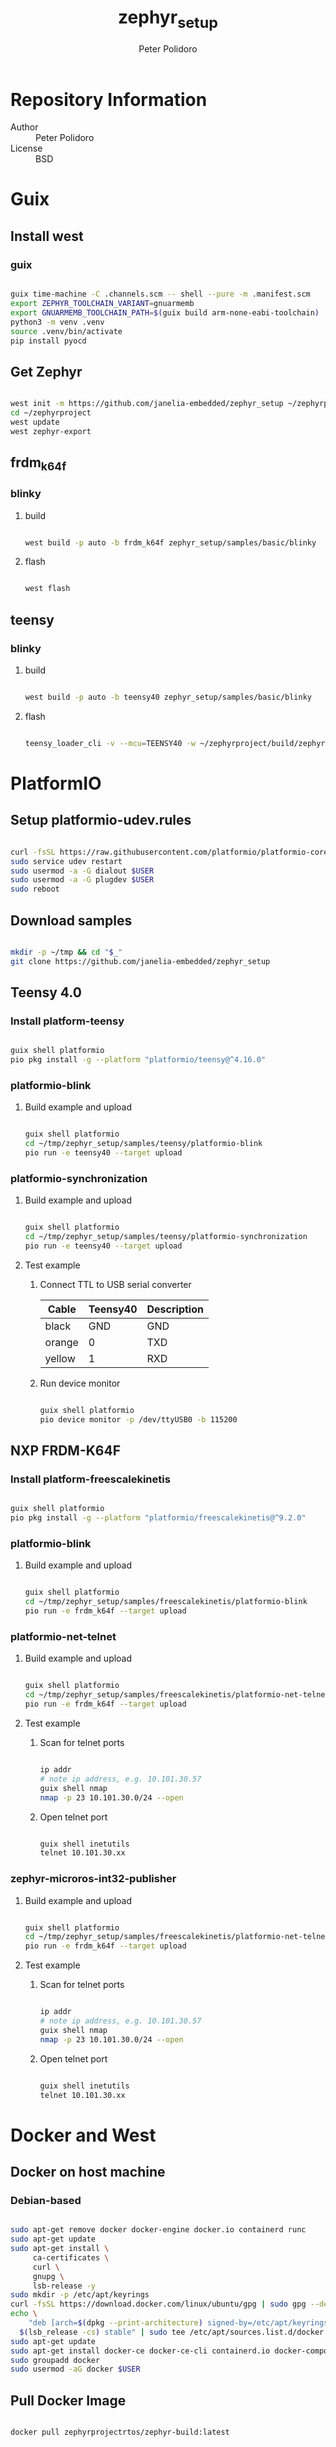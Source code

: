 #+TITLE: zephyr_setup
#+AUTHOR: Peter Polidoro
#+EMAIL: peter@polidoro.io

* Repository Information
- Author :: Peter Polidoro
- License :: BSD

* Guix

** Install west

*** guix

#+BEGIN_SRC sh

guix time-machine -C .channels.scm -- shell --pure -m .manifest.scm
export ZEPHYR_TOOLCHAIN_VARIANT=gnuarmemb
export GNUARMEMB_TOOLCHAIN_PATH=$(guix build arm-none-eabi-toolchain)
python3 -m venv .venv
source .venv/bin/activate
pip install pyocd

#+END_SRC

** Get Zephyr

#+BEGIN_SRC sh

west init -m https://github.com/janelia-embedded/zephyr_setup ~/zephyrproject
cd ~/zephyrproject
west update
west zephyr-export

#+END_SRC

** frdm_k64f

*** blinky

**** build

#+BEGIN_SRC sh

west build -p auto -b frdm_k64f zephyr_setup/samples/basic/blinky

#+END_SRC

**** flash

#+BEGIN_SRC sh

west flash

#+END_SRC

** teensy

*** blinky

**** build

#+BEGIN_SRC sh

west build -p auto -b teensy40 zephyr_setup/samples/basic/blinky

#+END_SRC

**** flash

#+BEGIN_SRC sh

teensy_loader_cli -v --mcu=TEENSY40 -w ~/zephyrproject/build/zephyr/zephyr.hex

#+END_SRC

* PlatformIO

** Setup platformio-udev.rules

#+BEGIN_SRC sh

curl -fsSL https://raw.githubusercontent.com/platformio/platformio-core/master/scripts/99-platformio-udev.rules | sudo tee /etc/udev/rules.d/99-platformio-udev.rules
sudo service udev restart
sudo usermod -a -G dialout $USER
sudo usermod -a -G plugdev $USER
sudo reboot

#+END_SRC

** Download samples

#+BEGIN_SRC sh

mkdir -p ~/tmp && cd "$_"
git clone https://github.com/janelia-embedded/zephyr_setup

#+END_SRC

** Teensy 4.0

*** Install platform-teensy

#+BEGIN_SRC sh

guix shell platformio
pio pkg install -g --platform "platformio/teensy@^4.16.0"

#+END_SRC

*** platformio-blink

**** Build example and upload

#+BEGIN_SRC sh

guix shell platformio
cd ~/tmp/zephyr_setup/samples/teensy/platformio-blink
pio run -e teensy40 --target upload

#+END_SRC

*** platformio-synchronization

**** Build example and upload

#+BEGIN_SRC sh

guix shell platformio
cd ~/tmp/zephyr_setup/samples/teensy/platformio-synchronization
pio run -e teensy40 --target upload

#+END_SRC

**** Test example

***** Connect TTL to USB serial converter

| Cable  | Teensy40 | Description |
|--------+----------+-------------|
| black  |      GND | GND         |
| orange |        0 | TXD         |
| yellow |        1 | RXD         |

***** Run device monitor

#+BEGIN_SRC sh

guix shell platformio
pio device monitor -p /dev/ttyUSB0 -b 115200

#+END_SRC

** NXP FRDM-K64F

*** Install platform-freescalekinetis

#+BEGIN_SRC sh

guix shell platformio
pio pkg install -g --platform "platformio/freescalekinetis@^9.2.0"

#+END_SRC

*** platformio-blink

**** Build example and upload

#+BEGIN_SRC sh

guix shell platformio
cd ~/tmp/zephyr_setup/samples/freescalekinetis/platformio-blink
pio run -e frdm_k64f --target upload

#+END_SRC

*** platformio-net-telnet

**** Build example and upload

#+BEGIN_SRC sh

guix shell platformio
cd ~/tmp/zephyr_setup/samples/freescalekinetis/platformio-net-telnet
pio run -e frdm_k64f --target upload

#+END_SRC

**** Test example

***** Scan for telnet ports

#+BEGIN_SRC sh

ip addr
# note ip address, e.g. 10.101.30.57
guix shell nmap
nmap -p 23 10.101.30.0/24 --open

#+END_SRC

***** Open telnet port

#+BEGIN_SRC sh

guix shell inetutils
telnet 10.101.30.xx

#+END_SRC

*** zephyr-microros-int32-publisher

**** Build example and upload

#+BEGIN_SRC sh

guix shell platformio
cd ~/tmp/zephyr_setup/samples/freescalekinetis/platformio-net-telnet
pio run -e frdm_k64f --target upload

#+END_SRC

**** Test example

***** Scan for telnet ports

#+BEGIN_SRC sh

ip addr
# note ip address, e.g. 10.101.30.57
guix shell nmap
nmap -p 23 10.101.30.0/24 --open

#+END_SRC

***** Open telnet port

#+BEGIN_SRC sh

guix shell inetutils
telnet 10.101.30.xx

#+END_SRC

* Docker and West

** Docker on host machine

*** Debian-based

#+BEGIN_SRC sh

sudo apt-get remove docker docker-engine docker.io containerd runc
sudo apt-get update
sudo apt-get install \
     ca-certificates \
     curl \
     gnupg \
     lsb-release -y
sudo mkdir -p /etc/apt/keyrings
curl -fsSL https://download.docker.com/linux/ubuntu/gpg | sudo gpg --dearmor -o /etc/apt/keyrings/docker.gpg
echo \
    "deb [arch=$(dpkg --print-architecture) signed-by=/etc/apt/keyrings/docker.gpg] https://download.docker.com/linux/ubuntu \
  $(lsb_release -cs) stable" | sudo tee /etc/apt/sources.list.d/docker.list > /dev/null
sudo apt-get update
sudo apt-get install docker-ce docker-ce-cli containerd.io docker-compose-plugin -y
sudo groupadd docker
sudo usermod -aG docker $USER

#+END_SRC

** Pull Docker Image

#+BEGIN_SRC sh

docker pull zephyrprojectrtos/zephyr-build:latest

#+END_SRC

** Install west

*** venv

#+BEGIN_SRC sh

python3 -m venv ~/zephyrproject/.venv
source ~/zephyrproject/.venv/bin/activate
pip install west

#+END_SRC

** Get Zephyr

#+BEGIN_SRC sh

west init -m https://github.com/zephyrproject-rtos/zephyr --mr v2.7.2 ~/zephyrproject
cd ~/zephyrproject
west update
west zephyr-export

#+END_SRC

** Run Docker Image

#+BEGIN_SRC sh

docker run -it --rm --privileged -p 5900:5900 -v ~/zephyrproject:/workdir -v /dev:/dev zephyrprojectrtos/zephyr-build:latest

#+END_SRC

** Build the Blinky Sample

#+BEGIN_SRC sh

cd zephyr
sudo west build -p auto -b teensy40 samples/basic/blinky
exit

#+END_SRC

** Flash the Blinky Sample

#+BEGIN_SRC sh

guix shell teensy-loader-cli
teensy_loader_cli -v --mcu=TEENSY40 -w ~/zephyrproject/zephyr/build/zephyr/zephyr.hex

#+END_SRC

